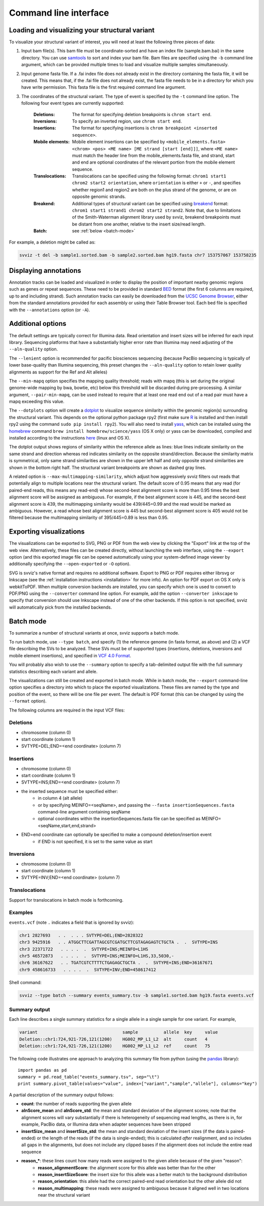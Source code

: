 Command line interface
======================

Loading and visualizing your structural variant
-----------------------------------------------

To visualize your structural variant of interest, you will need at least the following three pieces of data:

1. Input bam file(s). This bam file must be coordinate-sorted and have an index file (sample.bam.bai) in the same directory. You can use `samtools <http://www.htslib.org/download>`_ to sort and index your bam file. Bam files are specified using the ``-b`` command line argument, which can be provided multiple times to load and visualize multiple samples simultaneously.
2. Input genome fasta file. If a .fai index file does not already exist in the directory containing the fasta file, it will be created. This means that, if the .fai file does not already exist, the fasta file needs to be in a directory for which you have write permission. This fasta file is the first required command line argument.
3. The coordinates of the structural variant. The type of event is specified by the ``-t`` command line option. The following four event types are currently supported:
    
    :Deletions: The format for specifying deletion breakpoints is ``chrom start end``.
    :Inversions: To specify an inverted region, use ``chrom start end``.
    :Insertions: The format for specifying insertions is ``chrom breakpoint <inserted sequence>``.
    :Mobile elements: Mobile element insertions can be specified by ``<mobile_elements.fasta> <chrom> <pos> <ME name> [ME strand [start [end]]]``, where ``<ME name>`` must match the header line from the mobile_elements.fasta file, and strand, start and end are optional coordinates of the relevant portion from the mobile element sequence.
    :Translocations: Translocations can be specified using the following format: ``chrom1 start1 chrom2 start2 orientation``, where ``orientation`` is either ``+`` or ``-``, and specifies whether region1 and region2 are both on the plus strand of the genome, or are on opposite genomic strands.
    :Breakend: Additional types of structural variant can be specified using `breakend <http://samtools.github.io/hts-specs/VCFv4.2.pdf>`_ format: ``chrom1 start1 strand1 chrom2 start2 strand2``. Note that, due to limitations of the Smith-Waterman alignment library used by svviz, breakend breakpoints must be distant from one another, relative to the insert size/read length.
    :Batch: see :ref:`below <batch-mode>`

For example, a deletion might be called as:

.. code-block:: bash

    svviz -t del -b sample1.sorted.bam -b sample2.sorted.bam hg19.fasta chr7 153757067 153758235


Displaying annotations
----------------------

Annotation tracks can be loaded and visualized in order to display the position of important nearby genomic regions such as genes or repeat sequences. These need to be provided in standard `BED <http://genome.ucsc.edu/FAQ/FAQformat.html#format1>`_ format (the first 6 columns are required, up to and including strand). Such annotation tracks can easily be downloaded from the `UCSC Genome Browser <http://genome.ucsc.edu>`_, either from the standard annotations provided for each assembly or using their Table Browser tool. Each bed file is specified with the ``--annotations`` option (or ``-A``).


Additional options
------------------

The default settings are typically correct for Illumina data. Read orientation and insert sizes will be inferred for each input library. Sequencing platforms that have a substantially higher error rate than Illumina may need adjusting of the ``--aln-quality`` option.

The ``--lenient`` option is recommended for pacific biosciences sequencing (because PacBio sequencing is typically of lower base-quality than Illumina sequencing, this preset changes the ``--aln-quality`` option to retain lower quality alignments as support for the Ref and Alt alleles)

The ``--min-mapq`` option specifies the mapping quality threshold; reads with mapq (this is set during the original genome-wide mapping by bwa, bowtie, etc) below this threshold will be discarded during pre-processing. A similar argument, ``--pair-min-mapq``, can be used instead to require that at least one read end out of a read pair must have a mapq exceeding this value.

.. _dotplots:

The ``--dotplots`` option will create a `dotplot <https://en.wikipedia.org/wiki/Dot_plot_(bioinformatics)>`_ to visualize sequence similarity within the genomic region(s) surrounding the structural variant. This depends on the optional python package rpy2 (first make sure `R <https://www.r-project.org>`_ is installed and then install rpy2 using the command ``sudo pip install rpy2``). You will also need to install `yass  <http://bioinfo.lifl.fr/yass>`_, which can be installed using the `homebrew <http://brew.sh>`_ command ``brew install homebrew/science/yass`` (OS X only) or yass can be downloaded, compiled and installed according to the instructions `here <http://bioinfo.lifl.fr/yass/download.php>`_ (linux and OS X).

The dotplot output shows regions of similarity within the reference allele as lines: blue lines indicate similarity on the same strand and direction whereas red indicates similarity on the opposite strand/direction. Because the similarity matrix is symmetrical, only same strand similarities are shown in the upper left half and only opposite strand similarities are shown in the bottom right half. The structural variant breakpoints are shown as dashed gray lines.

.. _multimapping:

A related option is ``--max-multimapping-similarity``, which adjust how aggressively svviz filters out reads that potentially align to multiple locations near the structural variant. The default score of 0.95 means that any read (for paired-end reads, this means any read-end) whose second-best alignment score is more than 0.95 times the best alignment score will be assigned as ambiguous. For example, if the best alignment score is 445, and the second-best alignment score is 439, the multimapping similarity would be 439/445=0.99 and the read would be marked as ambiguous. However, a read whose best alignment score is 445 but second-best alignment score is 405 would not be filtered because the multimapping similarity of 395/445=0.89 is less than 0.95.


Exporting visualizations
------------------------

The visualizations can be exported to SVG, PNG or PDF from the web view by clicking the "Export" link at the top of the web view. Alternatively, these files can be created directly, without launching the web interface, using the ``--export`` option (and this exported image file can be opened automatically using your system-defined image viewer by additionally specifying the ``--open-exported`` or ``-O`` option).

SVG is svviz's native format and requires no additional software. Export to PNG or PDF requires either librsvg or Inkscape (see the :ref:`installation instructions <installation>` for more info). An option for PDF export on OS X only is webkitToPDF. When multiple conversion backends are installed, you can specify which one is used to convert to PDF/PNG using the ``--converter`` command line option. For example, add the option ``--converter inkscape`` to specify that conversion should use Inkscape instead of one of the other backends. If this option is not specified, svviz will automatically pick from the installed backends.


.. _batch-mode:

Batch mode
----------

To summarize a number of structural variants at once, svviz supports a batch mode.

To run batch mode, use ``--type batch``, and specify (1) the reference genome (in fasta format, as above) and (2) a VCF file describing the SVs to be analyzed. These SVs must be of supported types (insertions, deletions, inversions and mobile element insertions), and specified in `VCF 4.0 Format <http://www.1000genomes.org/wiki/Analysis/Variant%20Call%20Format/VCF%20(Variant%20Call%20Format)%20version%204.0/encoding-structural-variants>`_.

You will probably also wish to use the ``--summary`` option to specify a tab-delimited output file with the full summary statistics describing each variant and allele.

The visualizations can still be created and exported in batch mode. While in batch mode, the ``--export`` command-line option specifies a directory into which to place the exported visualizations. These files are named by the type and position of the event, so there will be one file per event. The default is PDF format (this can be changed by using the ``--format`` option).

The following columns are required in the input VCF files:

Deletions
^^^^^^^^^

- chromosome (column 0)
- start coordinate (column 1)
- SVTYPE=DEL;END=<end coordinate> (column 7)


Insertions
^^^^^^^^^^

- chromosome (column 0)
- start coordinate (column 1)
- SVTYPE=INS;END=<end coordinate> (column 7)
- the inserted sequence must be specified either: 
    - in column 4 (alt allele)
    - or by specifying MEINFO=<seqName>, and passing the ``--fasta insertionSequences.fasta`` command-line argument containing seqName
    - optional coordinates within the insertionSequences.fasta file can be specified as MEINFO=<seqName,start,end,strand>
- END=end coordinate can optionally be specified to make a compound deletion/insertion event
    - if END is not specified, it is set to the same value as start


Inversions
^^^^^^^^^^

- chromosome (column 0)
- start coordinate (column 1)
- SVTYPE=INV;END=<end coordinate> (column 7)


Translocations
^^^^^^^^^^^^^^

Support for translocations in batch mode is forthcoming.


Examples
^^^^^^^^

``events.vcf`` (note ``.`` indicates a field that is ignored by svviz):

.. code-block:: none

    chr1 2827693   . .  . . . SVTYPE=DEL;END=2828322
    chr3 9425916   . . ATGGCTTCGATTAGCGTCGATGCTTCGTAGAGAGTCTGCTA .  .  SVTYPE=INS
    chr3 22371722   . . . .  .  SVTYPE=INS;MEINFO=L1HS
    chr5 46572873   . . . .  .  SVTYPE=INS;MEINFO=L1HS,33,5030,-
    chr6 36167622   . . TGATCGTCTTTTCTGAGAGCTGCTA .  .  SVTYPE=INS;END=36167671
    chr9 458616733   . . . .  .  SVTYPE=INV;END=458617412


Shell command:

.. code-block:: bash

    svviz --type batch --summary events_summary.tsv -b sample1.sorted.bam hg19.fasta events.vcf


Summary output
^^^^^^^^^^^^^^

Each line describes a single summary statistics for a single allele in a single sample for one variant. For example, 

.. code-block:: none

    variant                                 sample          allele  key     value
    Deletion::chr1:724,921-726,121(1200)    HG002_MP_L1_L2  alt     count   4
    Deletion::chr1:724,921-726,121(1200)    HG002_MP_L1_L2  ref     count   75

The following code illustrates one approach to analyzing this summary file from python (using the `pandas <http://pandas.pydata.org>`_ library)::

    import pandas as pd
    summary = pd.read_table("events_summary.tsv", sep="\t")
    print summary.pivot_table(values="value", index=["variant","sample","allele"], columns="key")

A partial description of the summary output follows:

- **count**: the number of reads supporting the given allele
- **alnScore_mean** and **alnScore_std**: the mean and standard deviation of the alignment scores; note that the alignment scores will vary substantially if there is heterogeneity of sequencing read lengths, as there is in, for example, PacBio data, or Illumina data when adapter sequences have been stripped
- **insertSize_mean** and **insertSize_std**: the mean and standard deviation of the insert sizes (if the data is paired-ended) or the length of the reads (if the data is single-ended); this is calculated *after* realignment, and so includes all gaps in the alignments, but does not include any clipped bases if the alignment does not include the entire read sequence
- **reason_***: these lines count how many reads were assigned to the given allele because of the given "reason": 
    - **reason_alignmentScore**: the alignment score for this allele was better than for the other
    - **reason_insertSizeScore**: the insert size for this allele was a better match to the background distribution
    - **reason_orientation**: this allele had the correct paired-end read orientation but the other allele did not
    - **reason_multimapping**: these reads were assigned to ambiguous because it aligned well in two locations near the structural variant



